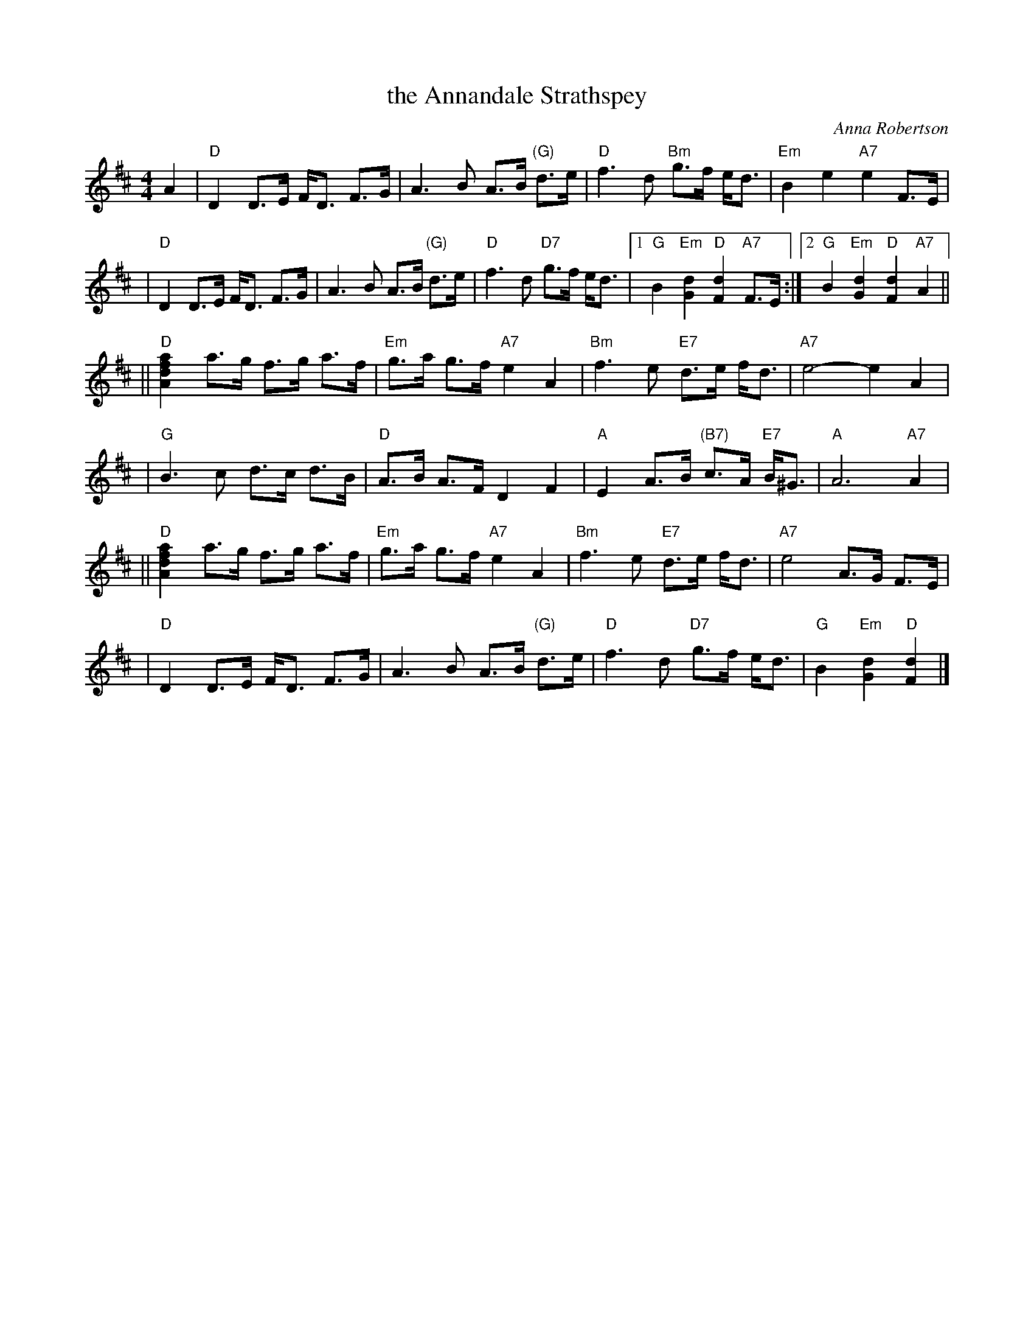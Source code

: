 X:33071
T: the Annandale Strathspey
C: Anna Robertson
R: strathspey
B: RSCDS 33-7
Z: 1997 by John Chambers <jc:trillian.mit.edu>
M: 4/4
L: 1/8
%--------------------
K: D
A2 \
| "D"D2 D>E F<D F>G | A3 B A>B "(G)"d>e \
| "D"f3 d "Bm"g>f e<d | "Em"B2 e2 "A7"e2 F>E |
| "D"D2 D>E F<D F>G | A3 B A>B "(G)"d>e \
| "D"f3 d "D7"g>f e<d |1 "G"B2"Em"[d2G2] "D"[d2F2] "A7"F>E :|2 "G"B2"Em"[d2G2] "D"[d2F2] "A7"A2 ||
|| "D"[a2f2d2A2] a>g f>g a>f | "Em"g>a g>f "A7"e2 A2 \
| "Bm"f3 e "E7"d>e f<d | "A7"e4- e2A2 |
| "G"B3 c d>c d>B | "D"A>B A>F D2 F2 \
| "A"E2 A>B "(B7)"c>A "E7"B<^G | "A"A6 "A7"A2 |
|| "D"[a2f2d2A2] a>g f>g a>f | "Em"g>a g>f "A7"e2 A2 \
| "Bm"f3 e "E7"d>e f<d | "A7"e4 A>G F>E |
| "D"D2 D>E F<D F>G | A3 B A>B "(G)"d>e \
| "D"f3 d "D7"g>f e<d | "G"B2"Em"[d2G2] "D"[d2F2] |]
